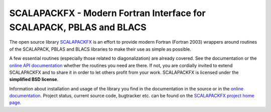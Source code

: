 SCALAPACKFX - Modern Fortran Interface for SCALAPACK, PBLAS and BLACS
=====================================================================

The open source library `SCALAPACKFX
<https://www.bitbucket.org/aradi/scalapackfx>`_ is an effort to provide modern
Fortran (Fortran 2003) wrappers around routines of the SCALAPACK, PBLAS and
BLACS libraries to make their use as simple as possible.

A few essential routines (especially those related to diagonalization) are
already covered. See the documentation or the `online API documentation
<https://aradi.bitbucket.org/scalapackfx/api/annotated.html>`_ whether the
routines you need are there. If not, you are cordially invited to extend
SCALAPACKFX and to share it in order to let others profit from your
work. SCALAPACKFX is licensed under the **simplified BSD license**.

Information about installation and usage of the library you find in the
documentation in the source or in the `online documentation
<https://aradi.bitbucket.org/scalapackfx/>`_. Project status, current source
code, bugtracker etc. can be found on the `SCALAPACKFX project home page
<https://www.bitbucket.org/aradi/scalapackfx>`_.
